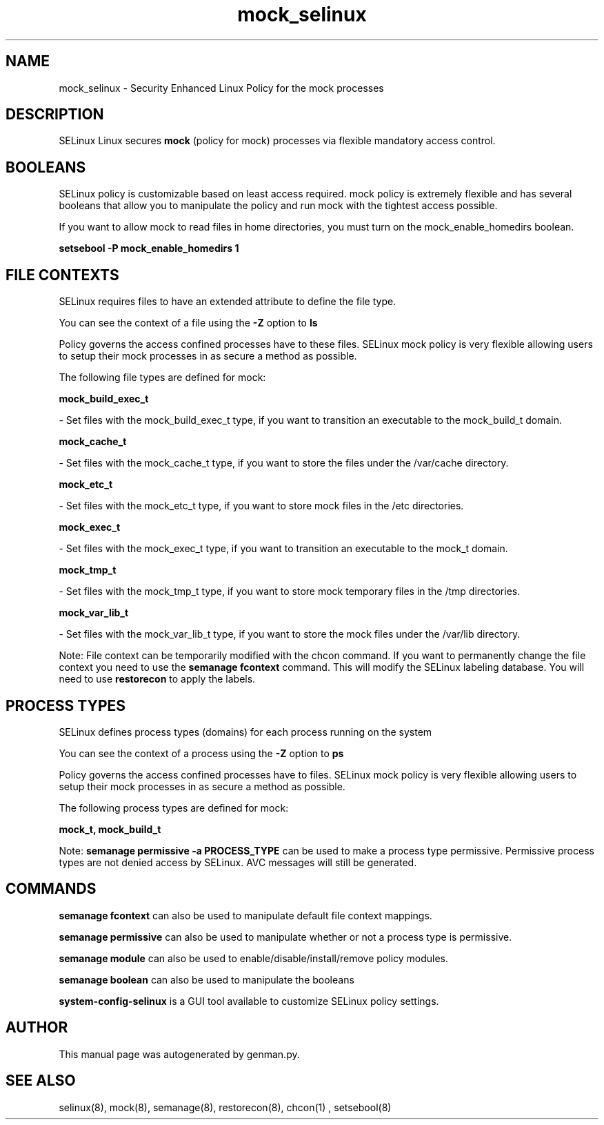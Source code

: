 .TH  "mock_selinux"  "8"  "mock" "dwalsh@redhat.com" "mock SELinux Policy documentation"
.SH "NAME"
mock_selinux \- Security Enhanced Linux Policy for the mock processes
.SH "DESCRIPTION"


SELinux Linux secures
.B mock
(policy for mock)
processes via flexible mandatory access
control.  



.SH BOOLEANS
SELinux policy is customizable based on least access required.  mock policy is extremely flexible and has several booleans that allow you to manipulate the policy and run mock with the tightest access possible.


.PP
If you want to allow mock to read files in home directories, you must turn on the mock_enable_homedirs boolean.

.EX
.B setsebool -P mock_enable_homedirs 1
.EE

.SH FILE CONTEXTS
SELinux requires files to have an extended attribute to define the file type. 
.PP
You can see the context of a file using the \fB\-Z\fP option to \fBls\bP
.PP
Policy governs the access confined processes have to these files. 
SELinux mock policy is very flexible allowing users to setup their mock processes in as secure a method as possible.
.PP 
The following file types are defined for mock:


.EX
.PP
.B mock_build_exec_t 
.EE

- Set files with the mock_build_exec_t type, if you want to transition an executable to the mock_build_t domain.


.EX
.PP
.B mock_cache_t 
.EE

- Set files with the mock_cache_t type, if you want to store the files under the /var/cache directory.


.EX
.PP
.B mock_etc_t 
.EE

- Set files with the mock_etc_t type, if you want to store mock files in the /etc directories.


.EX
.PP
.B mock_exec_t 
.EE

- Set files with the mock_exec_t type, if you want to transition an executable to the mock_t domain.


.EX
.PP
.B mock_tmp_t 
.EE

- Set files with the mock_tmp_t type, if you want to store mock temporary files in the /tmp directories.


.EX
.PP
.B mock_var_lib_t 
.EE

- Set files with the mock_var_lib_t type, if you want to store the mock files under the /var/lib directory.


.PP
Note: File context can be temporarily modified with the chcon command.  If you want to permanently change the file context you need to use the
.B semanage fcontext 
command.  This will modify the SELinux labeling database.  You will need to use
.B restorecon
to apply the labels.

.SH PROCESS TYPES
SELinux defines process types (domains) for each process running on the system
.PP
You can see the context of a process using the \fB\-Z\fP option to \fBps\bP
.PP
Policy governs the access confined processes have to files. 
SELinux mock policy is very flexible allowing users to setup their mock processes in as secure a method as possible.
.PP 
The following process types are defined for mock:

.EX
.B mock_t, mock_build_t 
.EE
.PP
Note: 
.B semanage permissive -a PROCESS_TYPE 
can be used to make a process type permissive. Permissive process types are not denied access by SELinux. AVC messages will still be generated.

.SH "COMMANDS"
.B semanage fcontext
can also be used to manipulate default file context mappings.
.PP
.B semanage permissive
can also be used to manipulate whether or not a process type is permissive.
.PP
.B semanage module
can also be used to enable/disable/install/remove policy modules.

.B semanage boolean
can also be used to manipulate the booleans

.PP
.B system-config-selinux 
is a GUI tool available to customize SELinux policy settings.

.SH AUTHOR	
This manual page was autogenerated by genman.py.

.SH "SEE ALSO"
selinux(8), mock(8), semanage(8), restorecon(8), chcon(1)
, setsebool(8)